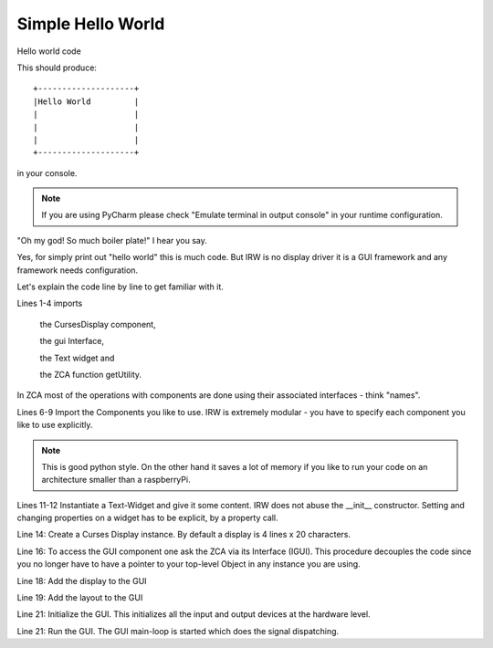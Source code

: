 Simple Hello World
==================


Hello world code

.. code-block:: python
    :linenos:

    from inqbus.rpi.widgets.display.curses import DisplayCurses
    from inqbus.rpi.widgets.interfaces.interfaces import IGUI
    from inqbus.rpi.widgets.text import Text
    from zope.component import getUtility

    # load the gui component
    import inqbus.rpi.widgets.gui # IMPORTANT!
    # load the base controller component
    import inqbus.rpi.widgets.base.controller # IMPORTANT!

    text = Text()
    text.content = 'Hello World'

    display = DisplayCurses()

    gui = getUtility(IGUI)

    gui.add_display(display)
    gui.set_layout(text)

    gui.init()
    gui.run()

This should produce::

    +--------------------+
    |Hello World         |
    |                    |
    |                    |
    |                    |
    +--------------------+

in your console.

.. note::

    If you are using PyCharm please check "Emulate terminal in output console" in your runtime configuration.


"Oh my god! So much boiler plate!" I hear you say.

Yes, for simply print out "hello world" this is much code.
But IRW is no display driver it is a GUI framework and any framework needs configuration.

Let's explain the code line by line to get familiar with it.

Lines 1-4 imports

    the CursesDisplay component,

    the gui Interface,

    the Text widget and

    the ZCA function getUtility.

In ZCA most of the operations with components are done using their associated interfaces - think "names".

Lines 6-9 Import the Components you like to use. IRW is extremely modular - you have to specify each component you like to use explicitly.

.. note::

    This is good python style. On the other hand it saves a lot of memory if you like to run your code on an architecture smaller than a raspberryPi.





Lines 11-12 Instantiate a Text-Widget and give it some content. IRW does not abuse the __init__ constructor.
Setting and changing properties on a widget has to be explicit, by a property call.

Line 14: Create a Curses Display instance. By default a display is 4 lines x 20 characters.

Line 16: To access the GUI component one ask the ZCA via its Interface (IGUI). This procedure
decouples the code since you no longer have to have a pointer to your top-level Object in any instance you are using.

Line 18: Add the display to the GUI

Line 19: Add the layout to the GUI

Line 21: Initialize the GUI. This initializes all the input and output devices at the hardware level.

Line 21: Run the GUI. The GUI main-loop is started which does the signal dispatching.







